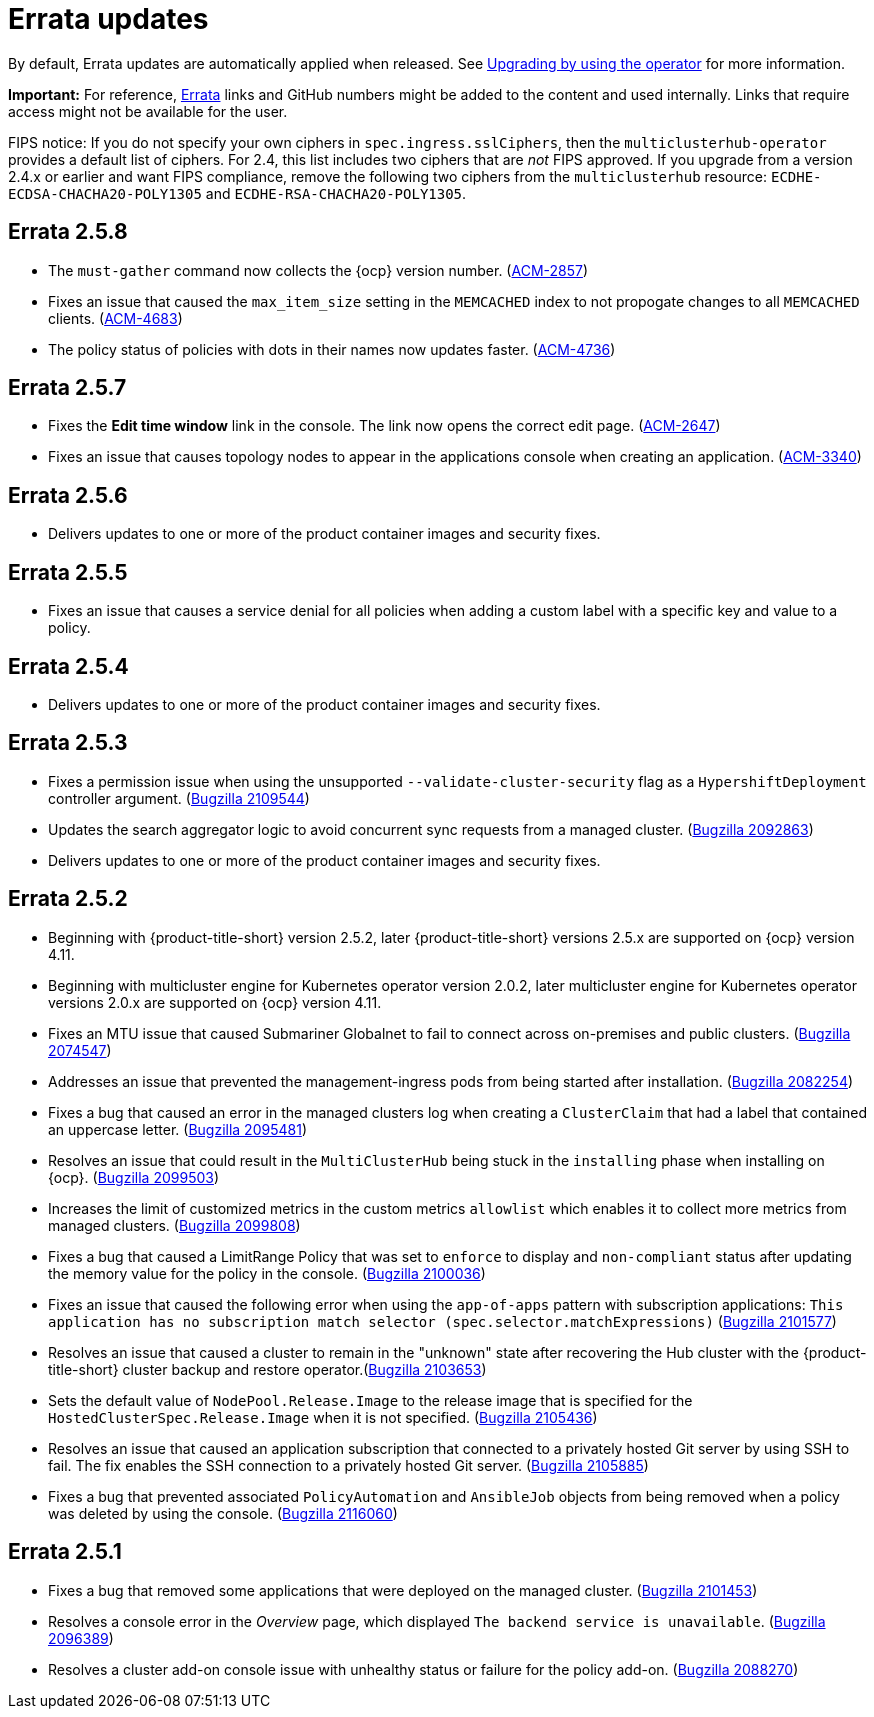 [#errata-updates]
= Errata updates

By default, Errata updates are automatically applied when released. See link:../install/upgrade_hub.adoc#upgrading-by-using-the-operator[Upgrading by using the operator] for more information.

*Important:* For reference, https://access.redhat.com/errata/#/[Errata] links and GitHub numbers might be added to the content and used internally. Links that require access might not be available for the user. 

FIPS notice: If you do not specify your own ciphers in `spec.ingress.sslCiphers`, then the `multiclusterhub-operator` provides a default list of ciphers. For 2.4, this list includes two ciphers that are _not_ FIPS approved. If you upgrade from a version 2.4.x or earlier and want FIPS compliance, remove the following two ciphers from the `multiclusterhub` resource: `ECDHE-ECDSA-CHACHA20-POLY1305` and `ECDHE-RSA-CHACHA20-POLY1305`.

== Errata 2.5.8

* The `must-gather` command now collects the {ocp} version number. (https://issues.redhat.com/browse/ACM-2857[ACM-2857])

* Fixes an issue that caused the `max_item_size` setting in the `MEMCACHED` index to not propogate changes to all `MEMCACHED` clients. (https://issues.redhat.com/browse/ACM-4683[ACM-4683])

* The policy status of policies with dots in their names now updates faster. (https://issues.redhat.com/browse/ACM-4736[ACM-4736])

== Errata 2.5.7

* Fixes the *Edit time window* link in the console. The link now opens the correct edit page. (https://issues.redhat.com/browse/ACM-2647[ACM-2647])

* Fixes an issue that causes topology nodes to appear in the applications console when creating an application. (https://issues.redhat.com/browse/ACM-3340[ACM-3340])

== Errata 2.5.6

* Delivers updates to one or more of the product container images and security fixes.

== Errata 2.5.5

* Fixes an issue that causes a service denial for all policies when adding a custom label with a specific key and value to a policy.

== Errata 2.5.4

* Delivers updates to one or more of the product container images and security fixes.

== Errata 2.5.3

* Fixes a permission issue when using the unsupported `--validate-cluster-security` flag as a `HypershiftDeployment` controller argument. (https://bugzilla.redhat.com/show_bug.cgi?id=2109544[Bugzilla 2109544])

* Updates the search aggregator logic to avoid concurrent sync requests from a managed cluster. (https://bugzilla.redhat.com/show_bug.cgi?id=2092863[Bugzilla 2092863])

* Delivers updates to one or more of the product container images and security fixes.

== Errata 2.5.2

* Beginning with {product-title-short} version 2.5.2, later {product-title-short} versions 2.5.x are supported on {ocp} version 4.11. 

* Beginning with multicluster engine for Kubernetes operator version 2.0.2, later multicluster engine for Kubernetes operator versions 2.0.x are supported on {ocp} version 4.11. 

* Fixes an MTU issue that caused Submariner Globalnet to fail to connect across on-premises and public clusters. (https://bugzilla.redhat.com/show_bug.cgi?id=2074547[Bugzilla 2074547])

* Addresses an issue that prevented the management-ingress pods from being started after installation. (https://bugzilla.redhat.com/show_bug.cgi?id=2082254[Bugzilla 2082254])

* Fixes a bug that caused an error in the managed clusters log when creating a `ClusterClaim` that had a label that contained an uppercase letter. (https://bugzilla.redhat.com/show_bug.cgi?id=2095481[Bugzilla 2095481])

* Resolves an issue that could result in the `MultiClusterHub` being stuck in the `installing` phase when installing on {ocp}. (https://bugzilla.redhat.com/show_bug.cgi?id=2099503[Bugzilla 2099503])

* Increases the limit of customized metrics in the custom metrics `allowlist` which enables it to collect more metrics from managed clusters. (https://bugzilla.redhat.com/show_bug.cgi?id=2099808[Bugzilla 2099808])

* Fixes a bug that caused a LimitRange Policy that was set to `enforce` to display and `non-compliant` status after updating the memory value for the policy in the console. (https://bugzilla.redhat.com/show_bug.cgi?id=2100036[Bugzilla 2100036])

* Fixes an issue that caused the following error when using the `app-of-apps` pattern with subscription applications: `This application has no subscription match selector (spec.selector.matchExpressions)` (https://bugzilla.redhat.com/show_bug.cgi?id=2101577[Bugzilla 2101577])

* Resolves an issue that caused a cluster to remain in the "unknown" state after recovering the Hub cluster with the {product-title-short} cluster backup and restore operator.(https://bugzilla.redhat.com/show_bug.cgi?id=2103653[Bugzilla 2103653])

* Sets the default value of `NodePool.Release.Image` to the release image that is specified for the `HostedClusterSpec.Release.Image` when it is not specified. (https://bugzilla.redhat.com/show_bug.cgi?id=2105436[Bugzilla 2105436])

* Resolves an issue that caused an application subscription that connected to a privately hosted Git server by using SSH to fail. The fix enables the SSH connection to a privately hosted Git server. (https://bugzilla.redhat.com/show_bug.cgi?id=2105885[Bugzilla 2105885])

* Fixes a bug that prevented associated `PolicyAutomation` and `AnsibleJob` objects from being removed when a policy was deleted by using the console. (https://bugzilla.redhat.com/show_bug.cgi?id=2116060[Bugzilla 2116060])

== Errata 2.5.1

* Fixes a bug that removed some applications that were deployed on the managed cluster. (https://bugzilla.redhat.com/show_bug.cgi?id=2101453[Bugzilla 2101453])

* Resolves a console error in the _Overview_ page, which displayed `The backend service is unavailable`. (https://bugzilla.redhat.com/show_bug.cgi?id=2096389[Bugzilla 2096389])

* Resolves a cluster add-on console issue with unhealthy status or failure for the policy add-on. (https://bugzilla.redhat.com/show_bug.cgi?id=2088270[Bugzilla 2088270])
